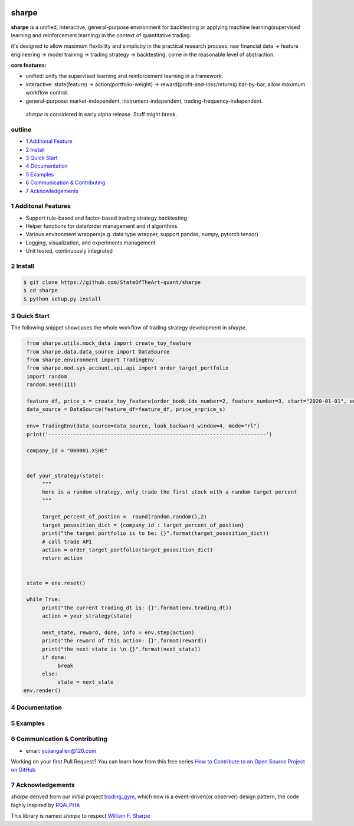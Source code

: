 |CI status|
================
sharpe
================

**sharpe** is a unified, interactive, general-purpose environment for backtesting or applying machine learning(supervised learning and reinforcement learning) in the context of quantitative trading.

it's designed to allow maximum flexibility and simplicity in the practical research process: raw financial data -> feature engineering -> model training -> trading strategy -> backtesting, come in the reasonable level of abstraction.

**core features:**

* unified: unify the supervised learning and reinforcement learning in a framework.
* interactive: state(feature) -> action(portfolio-weight) -> reward(profit-and-loss/returns) bar-by-bar, allow maximum workflow control.
* general-purpose: market-independent, instrument-independent, trading-frequency-independent.

..
  
  *sharpe* is considered in early alpha release. Stuff might break.


outline
-----------

.. contents:: Table of Contents
    :local: 

* `1 Additonal Feature <#1-Additonal Feature>`_

* `2 Install <#2-Install>`_

* `3 Quick Start <#3-Quick Start>`_

* `4 Documentation <#4-Documentation>`_

* `5 Examples <#5-Examples>`_

* `6 Communication & Contributing <#6-Communication & Contributing>`_

* `7 Acknowledgements <#7-Acknowledgements>`_


1 Additonal Features
------------------
* Support rule-based and factor-based trading strategy backtesting
* Helper functions for data/order management and rl algorithms.
* Various environment wrappers(e.g. data type wrapper, support pandas, numpy, pytorch tensor)
* Logging, visualization, and experiments management
* Unit tested, continuously integrated

2 Install
--------------------

.. code-block:: bash

    $ git clone https://github.com/StateOfTheArt-quant/sharpe
    $ cd sharpe
    $ python setup.py install

3 Quick Start
--------------------
The following snippet showcases the whole workflow of trading strategy development in *sharpe*.

.. code:: python
     
     from sharpe.utils.mock_data import create_toy_feature
     from sharpe.data.data_source import DataSource
     from sharpe.environment import TradingEnv
     from sharpe.mod.sys_account.api.api import order_target_portfolio
     import random
     random.seed(111)
     
     feature_df, price_s = create_toy_feature(order_book_ids_number=2, feature_number=3, start="2020-01-01", end="2020-01-11", random_seed=111)
     data_source = DataSource(feature_df=feature_df, price_s=price_s)

     env= TradingEnv(data_source=data_source, look_backward_window=4, mode="rl")
     print('----------------------------------------------------------------------')
     
     company_id = "000001.XSHE"


     def your_strategy(state):
          """
          here is a random strategy, only trade the first stock with a random target percent
          """

          target_percent_of_postion =  round(random.random(),2)
          target_pososition_dict = {company_id : target_percent_of_postion}
          print("the target portfolio is to be: {}".format(target_pososition_dict))
          # call trade API
          action = order_target_portfolio(target_pososition_dict)
          return action


     state = env.reset()

     while True:
          print("the current trading_dt is: {}".format(env.trading_dt))
          action = your_strategy(state)
          
          next_state, reward, done, info = env.step(action)
          print("the reward of this action: {}".format(reward))
          print("the next state is \n {}".format(next_state))
          if done:
               break
          else:
               state = next_state
    env.render()

.. image:: assets/images/unit_net_value.png

4 Documentation
----------------------

5 Examples
----------------------

6 Communication & Contributing
-----------------------------------

* email: yujiangallen@126.com

Working on your first Pull Request? You can learn how from this free series `How to Contribute to an Open Source Project on GitHub <https://egghead.io/courses/how-to-contribute-to-an-open-source-project-on-github>`_

7 Acknowledgements
----------------------
*sharpe* derived from our initial project `trading_gym <https://github.com/StateOfTheArt-quant/trading_gym>`_, which now is a event-driven(or observer) design pattern, the code highly inspired by `RQALPHA <https://github.com/ricequant/rqalpha>`_ 

This library is named *sharpe* to respect `William F. Sharpe <https://en.wikipedia.org/wiki/William_F._Sharpe>`_


.. |CI status| image:: https://github.com/StateOfTheArt-quant/sharpe/workflows/unit-testing/badge.svg?branch=main